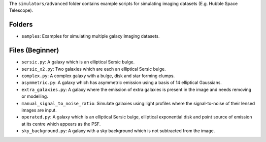 The ``simulators/advanced`` folder contains example scripts for simulating imaging datasets (E.g. Hubble Space Telescope).

Folders
-------

- ``samples``: Examples for simulating multiple galaxy imaging datasets.

Files (Beginner)
----------------

- ``sersic.py``: A galaxy which is an elliptical Sersic bulge.
- ``sersic_x2.py``: Two galaxies which are each an elliptical Sersic bulge.
- ``complex.py``: A complex galaxy with a bulge, disk and star forming clumps.
- ``asymmetric.py``: A galaxy which has asymmetric emission using a basis of 14 elliptical Gaussians.
- ``extra_galaxies.py``: A galaxy where the emission of extra galaxies is present in the image and needs removing or modelling.
- ``manual_signal_to_noise_ratio``: Simulate galaxies using light profiles where the signal-to-noise of their lensed images are input.
- ``operated.py``: A galaxy which is an elliptical Sersic bulge, elliptical exponential disk and point source of emission at its centre which appears as the PSF.
- ``sky_background.py``: A galaxy with a sky background which is not subtracted from the image.